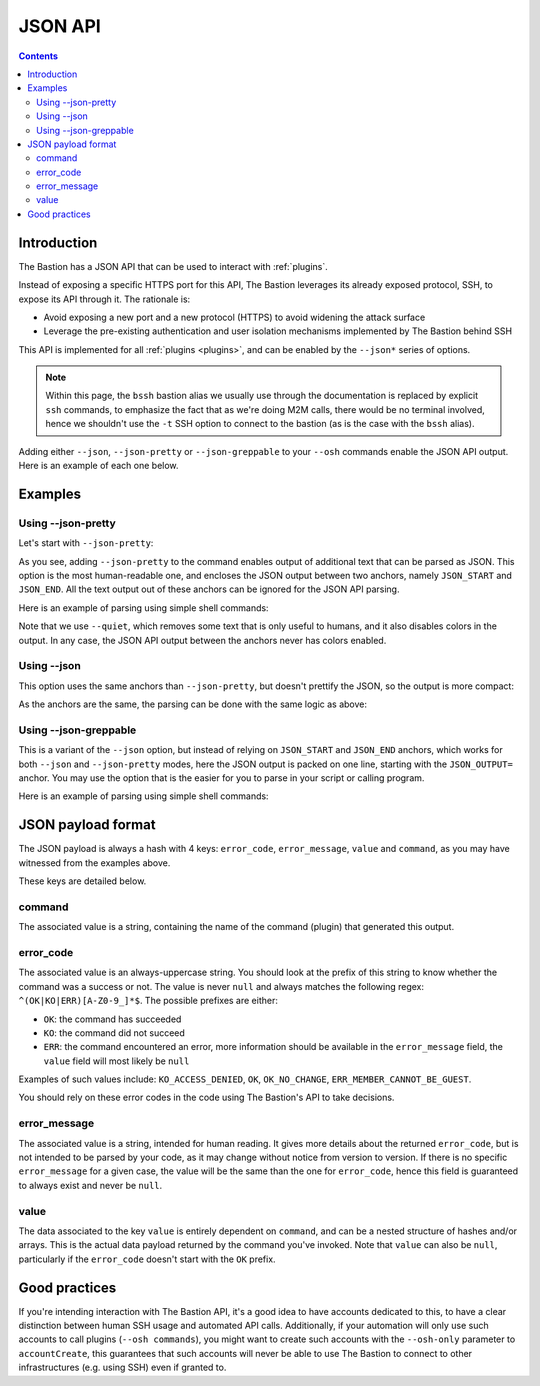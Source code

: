 ========
JSON API
========

.. contents::

Introduction
============

The Bastion has a JSON API that can be used to interact with :ref:`plugins`.

Instead of exposing a specific HTTPS port for this API, The Bastion leverages its already exposed protocol, SSH,
to expose its API through it. The rationale is:

- Avoid exposing a new port and a new protocol (HTTPS) to avoid widening the attack surface
- Leverage the pre-existing authentication and user isolation mechanisms implemented by The Bastion behind SSH

This API is implemented for all :ref:`plugins <plugins>`, and can be enabled by the ``--json*`` series of options.

.. note::

   Within this page, the ``bssh`` bastion alias we usually use through the documentation is replaced by
   explicit ``ssh`` commands, to emphasize the fact that as we're doing M2M calls,
   there would be no terminal involved, hence we shouldn't use the ``-t`` SSH option to connect to the bastion
   (as is the case with the ``bssh`` alias).

Adding either ``--json``, ``--json-pretty`` or ``--json-greppable`` to your ``--osh`` commands enable
the JSON API output. Here is an example of each one below.

Examples
========

Using --json-pretty
-------------------

Let's start with ``--json-pretty``:

.. code-block:: shell
   :emphasize-lines: 1

   ssh robot-group@bastion1.example.org -- --osh groupListServers --group mygroup --json-pretty
   ╭──ac777d06bec9───────────────────────────────────────────the-bastion-3.12.00───
   │ ▶ list of servers pertaining to the group
   ├───────────────────────────────────────────────────────────────────────────────
   │        IP PORT  USER      ACCESS-BY ADDED-BY   ADDED-AT
   │ --------- ---- ----- -------------- -------- ----------
   │ 127.1.2.3   22 (any) mygroup(group)  johndoe 2023-07-31
   │
   │ 1 accesses listed

   JSON_START
   {
      "command" : "groupListServers",
      "value" : [
         {
            "port" : "22",
            "expiry" : null,
            "forcePassword" : null,
            "forceKey" : null,
            "addedBy" : "johndoe",
            "userComment" : null,
            "comment" : null,
            "user" : null,
            "ip" : "127.1.2.3",
            "addedDate" : "2023-07-31 08:56:05",
            "reverseDns" : null
         }
      ],
      "error_code" : "OK",
      "error_message" : "OK"
   }

   JSON_END
   ╰─────────────────────────────────────────────────────────</groupListServers>───

As you see, adding ``--json-pretty`` to the command enables output of additional text that can be parsed as JSON.
This option is the most human-readable one, and encloses the JSON output between two anchors, namely
``JSON_START`` and ``JSON_END``. All the text output out of these anchors can be ignored for the JSON API parsing.

Here is an example of parsing using simple shell commands:

.. code-block:: shell
   :emphasize-lines: 1,2

   ssh robot-group@bastion1.example.org -- --osh groupListServers --group mygroup --json-pretty --quiet | \
     awk '/^JSON_END\r?$/ {if(P==1){exit}} { if(P==1){print} } /^JSON_START\r?$/ {P=1}' | jq .
   {
     "error_code": "OK",
     "error_message": "OK",
     "value": [
       {
         "userComment": null,
         "reverseDns": null,
         "expiry": null,
         "user": null,
         "forceKey": null,
         "addedDate": "2023-07-31 08:56:05",
         "port": "22",
         "addedBy": "johndoe",
         "ip": "127.1.2.3",
         "forcePassword": null,
         "comment": null
       }
     ],
     "command": "groupListServers"
   }

Note that we use ``--quiet``, which removes some text that is only useful to humans, and it also disables colors
in the output. In any case, the JSON API output between the anchors never has colors enabled.

Using --json
------------

This option uses the same anchors than ``--json-pretty``, but doesn't prettify the JSON, so the output
is more compact:

.. code-block:: shell
   :emphasize-lines: 1

   ssh robot-group@bastion1.example.org -- --osh groupListServers --group mygroup --json
   ---ac777d06bec9-------------------------------------------the-bastion-3.12.00---
   => list of servers pertaining to the group
   --------------------------------------------------------------------------------
   ~        IP PORT  USER          ACCESS-BY ADDED-BY   ADDED-AT
   ~ --------- ---- ----- ------------------ -------- ----------
   ~ 127.1.2.3   22 (any)     mygroup(group)  johndoe 2023-07-31
   ~ 
   ~ 1 accesses listed

   JSON_START
   {"error_code":"OK","error_message":"OK","value":[{"forcePassword":null,"expiry":null,"port":"22","addedBy":"johndoe","ip":"127.1.2.3","userComment":null,"addedDate":"2023-07-31 08:56:05","user":null,"reverseDns":null,"comment":null,"forceKey":null}],"command":"groupListServers"}
   JSON_END

As the anchors are the same, the parsing can be done with the same logic as above:

.. code-block:: shell
   :emphasize-lines: 1,2

   ssh robot-group@bastion1.example.org -- --osh groupListServers --group mygroup --json --quiet | \
     awk '/^JSON_END\r?$/ {if(P==1){exit}} { if(P==1){print} } /^JSON_START\r?$/ {P=1}' | jq .
   {
     "error_code": "OK",
     "error_message": "OK",
     "value": [
       {
         "userComment": null,
         "reverseDns": null,
         "expiry": null,
         "user": null,
         "forceKey": null,
         "addedDate": "2023-07-31 08:56:05",
         "port": "22",
         "addedBy": "johndoe",
         "ip": "127.1.2.3",
         "forcePassword": null,
         "comment": null
       }
     ],
     "command": "groupListServers"
   }

Using --json-greppable
----------------------

This is a variant of the ``--json`` option, but instead of relying on ``JSON_START`` and ``JSON_END`` anchors,
which works for both ``--json`` and ``--json-pretty`` modes, here the JSON output is packed on one line,
starting with the ``JSON_OUTPUT=`` anchor.
You may use the option that is the easier for you to parse in your script or calling program.

.. code-block:: shell
   :emphasize-lines: 1

   ssh robot-group@bastion1.example.org -- --osh groupListServers --group mygroup --json--greppable
   ---ac777d06bec9-------------------------------------------the-bastion-3.12.00---
   => list of servers pertaining to the group
   --------------------------------------------------------------------------------
   ~        IP PORT  USER          ACCESS-BY ADDED-BY   ADDED-AT
   ~ --------- ---- ----- ------------------ -------- ----------
   ~ 127.1.2.3   22 (any)     mygroup(group)  johndoe 2023-07-31
   ~ 
   ~ 1 accesses listed

   JSON_OUTPUT={"error_code":"OK","command":"groupListServers","error_message":"OK","value":[{"reverseDns":null,"userComment":null,"user":null,"forceKey":null,"port":"22","addedDate":"2023-07-31 08:56:05","expiry":null,"addedBy":"johndoe","ip":"127.1.2.3","comment":null,"forcePassword":null}]}
   ----------------------------------------------------------</groupListServers>---

Here is an example of parsing using simple shell commands:

.. code-block:: shell
   :emphasize-lines: 1,2

   ssh robot-group@bastion1.example.org -- --osh groupListServers --group mygroup --json-greppable --quiet | \
     grep ^JSON_OUTPUT= | cut -d= -f2- | jq .
   {
     "error_code": "OK",
     "error_message": "OK",
     "value": [
       {
         "userComment": null,
         "reverseDns": null,
         "expiry": null,
         "user": null,
         "forceKey": null,
         "addedDate": "2023-07-31 08:56:05",
         "port": "22",
         "addedBy": "johndoe",
         "ip": "127.1.2.3",
         "forcePassword": null,
         "comment": null
       }
     ],
     "command": "groupListServers"
   }


JSON payload format
===================

The JSON payload is always a hash with 4 keys: ``error_code``, ``error_message``, ``value`` and ``command``,
as you may have witnessed from the examples above.

These keys are detailed below.

command
-------

The associated value is a string, containing the name of the command (plugin) that generated this output.

error_code
----------

The associated value is an always-uppercase string. You should look at the prefix of this string to know
whether the command was a success or not. The value is never ``null`` and always matches the following regex:
``^(OK|KO|ERR)[A-Z0-9_]*$``. The possible prefixes are either:

- ``OK``: the command has succeeded
- ``KO``: the command did not succeed
- ``ERR``: the command encountered an error, more information should be available in the ``error_message`` field,
  the ``value`` field will most likely be ``null``

Examples of such values include: ``KO_ACCESS_DENIED``, ``OK``, ``OK_NO_CHANGE``, ``ERR_MEMBER_CANNOT_BE_GUEST``.

You should rely on these error codes in the code using The Bastion's API to take decisions.

error_message
-------------

The associated value is a string, intended for human reading. It gives more details about the returned ``error_code``,
but is not intended to be parsed by your code, as it may change without notice from version to version. If there is no
specific ``error_message`` for a given case, the value will be the same than the one for ``error_code``, hence this
field is guaranteed to always exist and never be ``null``.

value
-----

The data associated to the key ``value`` is entirely dependent on ``command``, and can be a nested structure of
hashes and/or arrays. This is the actual data payload returned by the command you've invoked. Note that ``value``
can also be ``null``, particularly if the ``error_code`` doesn't start with the ``OK`` prefix.

Good practices
==============

If you're intending interaction with The Bastion API, it's a good idea to have accounts dedicated to this, to have
a clear distinction between human SSH usage and automated API calls. Additionally, if your automation will only
use such accounts to call plugins (``--osh commands``), you might want to create such accounts with the ``--osh-only``
parameter to ``accountCreate``, this guarantees that such accounts will never be able to use The Bastion to connect
to other infrastructures (e.g. using SSH) even if granted to.
